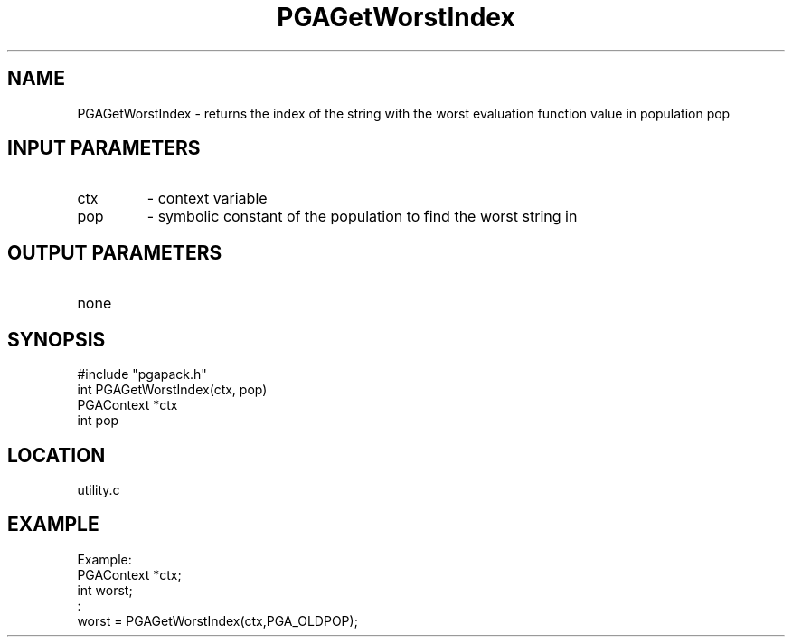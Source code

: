 .TH PGAGetWorstIndex 3 "05/01/95" " " "PGAPack"
.SH NAME
PGAGetWorstIndex \- returns the index of the string with the worst
evaluation function value in population pop
.SH INPUT PARAMETERS
.PD 0
.TP
ctx
- context variable
.PD 0
.TP
pop
- symbolic constant of the population to find the worst string in
.PD 1
.SH OUTPUT PARAMETERS
.PD 0
.TP
none

.PD 1
.SH SYNOPSIS
.nf
#include "pgapack.h"
int  PGAGetWorstIndex(ctx, pop)
PGAContext *ctx
int pop
.fi
.SH LOCATION
utility.c
.SH EXAMPLE
.nf
Example:
PGAContext *ctx;
int worst;
:
worst = PGAGetWorstIndex(ctx,PGA_OLDPOP);

.fi
